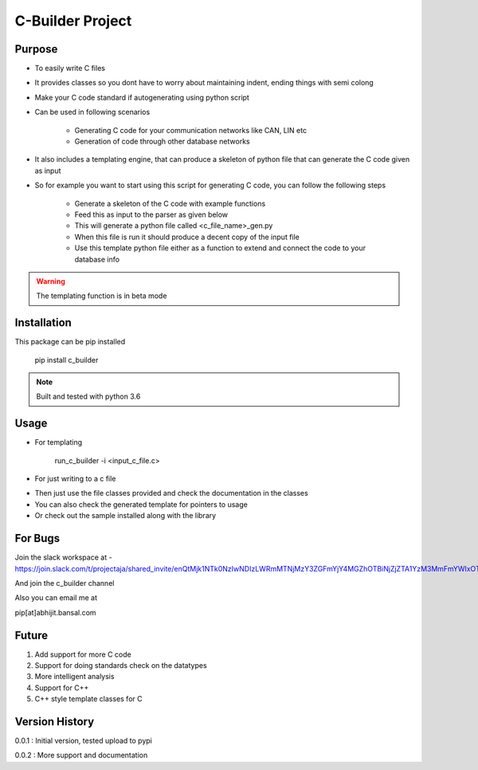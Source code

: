 C-Builder Project
=================


Purpose
-------
* To easily write C files
* It provides classes so you dont have to worry about maintaining indent, ending things with semi colong
* Make your C code standard if autogenerating using python script
* Can be used in following scenarios

    * Generating C code for your communication networks like CAN, LIN etc
    * Generation of code through other database networks

* It also includes a templating engine, that can produce a skeleton of python file that can generate the C code given
  as input

* So for example you want to start using this script for generating C code, you can follow the following steps

    * Generate a skeleton of the C code with example functions
    * Feed this as input to the parser as given below
    * This will generate a python file called <c_file_name>_gen.py
    * When this file is run it should produce a decent copy of the input file
    * Use this template python file either as a function to extend and connect the code to your database info

.. warning::

    The templating function is in beta mode


Installation
------------

This package can be pip installed

    pip install c_builder

.. note::

    Built and tested with python 3.6


Usage
-----

* For templating

    run_c_builder -i <input_c_file.c>

* For just writing to a c file

.. highlight:: python

    from c_builder import c_writer


* Then just use the file classes provided and check the documentation in the classes
* You can also check the generated template for pointers to usage
* Or check out the sample installed along with the library

For Bugs
--------

Join the slack workspace at -
https://join.slack.com/t/projectaja/shared_invite/enQtMjk1NTk0NzIwNDIzLWRmMTNjMzY3ZGFmYjY4MGZhOTBiNjZjZTA1YzM3MmFmYWIxOTJkY2QyOWNjM2JhZTk3NTMzMzNmZGIyZGM3NmY

And join the c_builder channel

Also you can email me at

pip[at]abhijit.bansal.com


Future
------

1. Add support for more C code
2. Support for doing standards check on the datatypes
3. More intelligent analysis
4. Support for C++
5. C++ style template classes for C


Version History
---------------

0.0.1 : Initial version, tested upload to pypi

0.0.2 : More support and documentation



